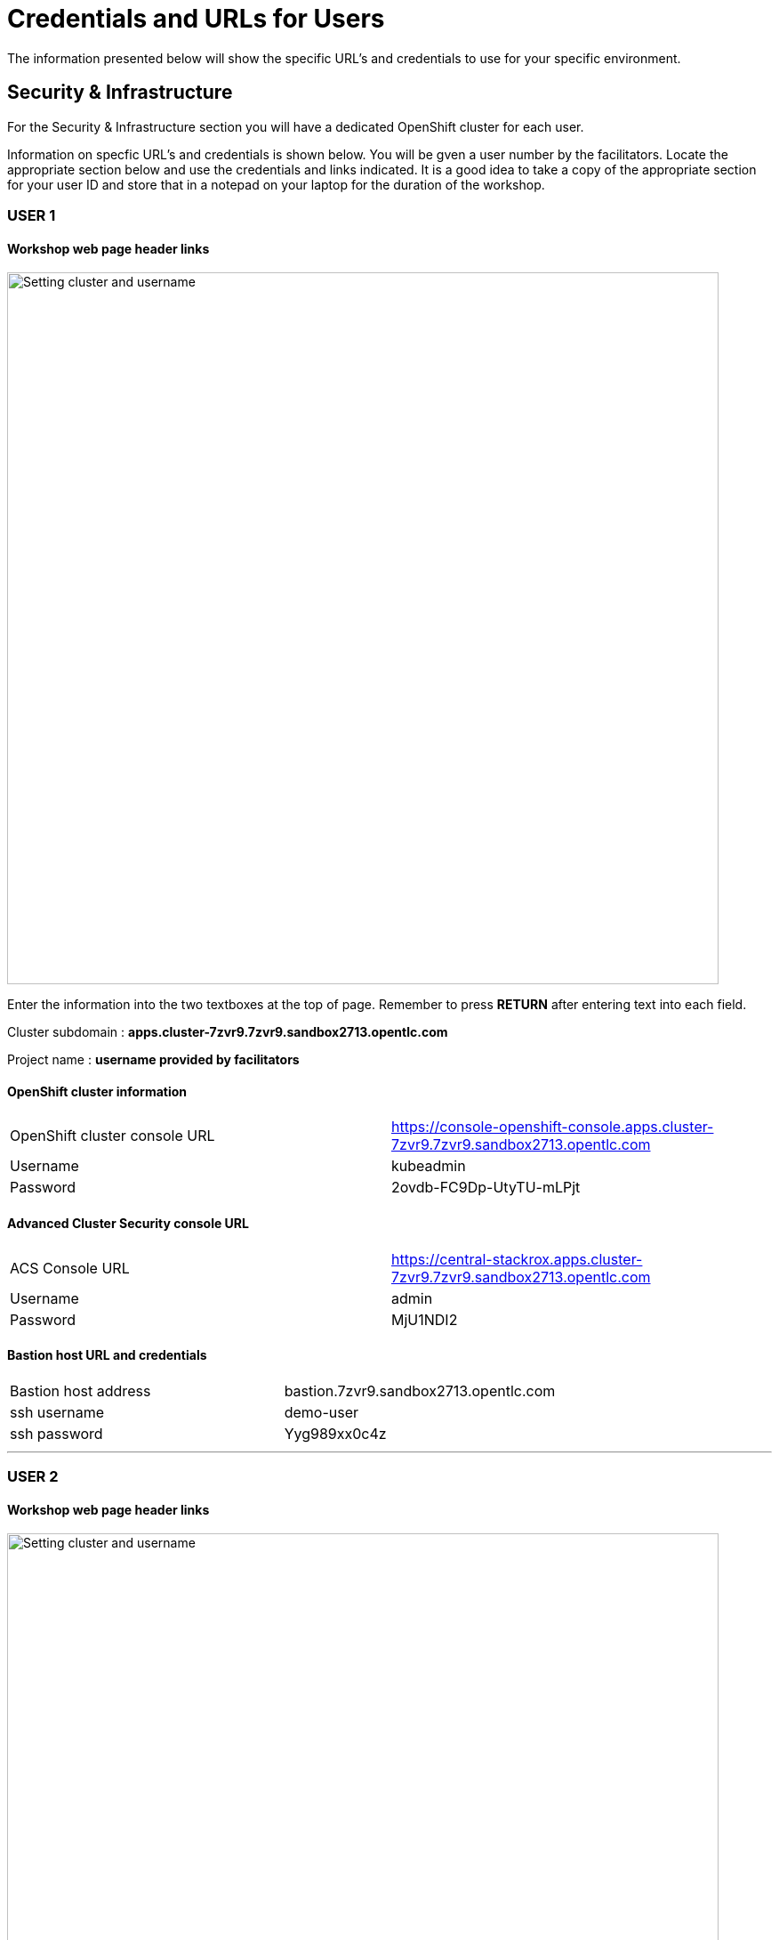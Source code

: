 = Credentials and URLs for Users
:navtitle: Credentials and URLs

The information presented below will show the specific URL's and credentials to use for your specific environment.

== Security & Infrastructure

For the Security & Infrastructure section you will have a dedicated OpenShift cluster for each user.

Information on specfic URL's and credentials is shown below. You will be gven a user number by the facilitators. Locate the appropriate section below and use the credentials and links indicated. It is a good idea to take a copy of the appropriate section for your user ID and store that in a notepad on your laptop for the duration of the workshop.

=== USER 1

==== Workshop web page header links

image::index-01-workshop-introduction-cluster-and-userid.png[Setting cluster and username,800,align="center"]

Enter the information into the two textboxes at the top of page. Remember to press *RETURN* after entering text into each field.

Cluster subdomain : *apps.cluster-7zvr9.7zvr9.sandbox2713.opentlc.com*

Project name : *username provided by facilitators*

==== OpenShift cluster information

[cols="1,1"]
|===
|OpenShift cluster console URL
|https://console-openshift-console.apps.cluster-7zvr9.7zvr9.sandbox2713.opentlc.com


|Username
|kubeadmin

|Password
|2ovdb-FC9Dp-UtyTU-mLPjt
|===

==== Advanced Cluster Security console URL

[cols="1,1"]
|===
|ACS Console URL
|https://central-stackrox.apps.cluster-7zvr9.7zvr9.sandbox2713.opentlc.com

|Username
|admin

|Password
|MjU1NDI2
|===

==== Bastion host URL and credentials

[cols="1,1"]
|===
|Bastion host address
|bastion.7zvr9.sandbox2713.opentlc.com

|ssh username
|demo-user

|ssh password
|Yyg989xx0c4z
|===

'''

=== USER 2

==== Workshop web page header links

image::index-01-workshop-introduction-cluster-and-userid.png[Setting cluster and username,800,align="center"]

Enter the information into the two textboxes at the top of page. Remember to press *RETURN* after entering text into each field.

Cluster subdomain : *apps.cluster-jmkff.jmkff.sandbox421.opentlc.com*

Project name : *username provided by facilitators*

==== OpenShift cluster information

[cols="1,1"]
|===
|OpenShift cluster console URL
|https://console-openshift-console.apps.cluster-jmkff.jmkff.sandbox421.opentlc.com


|Username
|kubeadmin

|Password
|Scitw-QWG5w-27dLY-mIKBI
|===

==== Advanced Cluster Security console URL

[cols="1,1"]
|===
|ACS Console URL
|https://central-stackrox.apps.cluster-jmkff.jmkff.sandbox421.opentlc.com

|Username
|admin

|Password
|MzM1OTMy
|===

==== Bastion host URL and credentials

[cols="1,1"]
|===
|Bastion host address
|bastion.jmkff.sandbox421.opentlc.com

|ssh username
|demo-user

|ssh password
|CNPgK99xxK1n
|===

'''

=== USER 3

==== Workshop web page header links

image::index-01-workshop-introduction-cluster-and-userid.png[Setting cluster and username,800,align="center"]

Enter the information into the two textboxes at the top of page. Remember to press *RETURN* after entering text into each field.

Cluster subdomain : *apps.cluster-bsksw.bsksw.sandbox1390.opentlc.com*

Project name : *username provided by facilitators*

==== OpenShift cluster information

[cols="1,1"]
|===
|OpenShift cluster console URL
|https://console-openshift-console.apps.cluster-bsksw.bsksw.sandbox1390.opentlc.com


|Username
|kubeadmin

|Password
|ifkFD-Uho7Y-YZ2xe-ob2yZ
|===

==== Advanced Cluster Security console URL

[cols="1,1"]
|===
|ACS Console URL
|https://central-stackrox.apps.cluster-bsksw.bsksw.sandbox1390.opentlc.com

|Username
|admin

|Password
|NjQ5MDIw
|===

==== Bastion host URL and credentials

[cols="1,1"]
|===
|Bastion host address
|bastion.bsksw.sandbox1390.opentlc.com

|ssh username
|demo-user

|ssh password
|lAqnkH4xPEne
|===

'''

=== USER 4

==== Workshop web page header links

image::index-01-workshop-introduction-cluster-and-userid.png[Setting cluster and username,800,align="center"]

Enter the information into the two textboxes at the top of page. Remember to press *RETURN* after entering text into each field.

Cluster subdomain : *apps.cluster-7cz7q.7cz7q.sandbox2754.opentlc.com*

Project name : *username provided by facilitators*

==== OpenShift cluster information

[cols="1,1"]
|===
|OpenShift cluster console URL
|https://console-openshift-console.apps.cluster-7cz7q.7cz7q.sandbox2754.opentlc.com


|Username
|kubeadmin

|Password
|wJiSh-CXmIh-jhZxc-U4jYP
|===

==== Advanced Cluster Security console URL

[cols="1,1"]
|===
|ACS Console URL
|https://central-stackrox.apps.cluster-7cz7q.7cz7q.sandbox2754.opentlc.com

|Username
|admin

|Password
|MTY0MTEz
|===

==== Bastion host URL and credentials

[cols="1,1"]
|===
|Bastion host address
|bastion.7cz7q.sandbox2754.opentlc.com

|ssh username
|demo-user

|ssh password
|8HiEmC4c4mW9
|===

'''

=== USER 5

==== Workshop web page header links

image::index-01-workshop-introduction-cluster-and-userid.png[Setting cluster and username,800,align="center"]

Enter the information into the two textboxes at the top of page. Remember to press *RETURN* after entering text into each field.

Cluster subdomain : *apps.cluster-98c9d.98c9d.sandbox908.opentlc.com*

Project name : *username provided by facilitators*

==== OpenShift cluster information

[cols="1,1"]
|===
|OpenShift cluster console URL
|https://console-openshift-console.apps.cluster-98c9d.98c9d.sandbox908.opentlc.com


|Username
|kubeadmin

|Password
|sCnwI-PtTZg-Ry5eL-mmFym
|===

==== Advanced Cluster Security console URL

[cols="1,1"]
|===
|ACS Console URL
|https://central-stackrox.apps.cluster-98c9d.98c9d.sandbox908.opentlc.com

|Username
|admin

|Password
|MTYyNDI0
|===

==== Bastion host URL and credentials

[cols="1,1"]
|===
|Bastion host address
|bastion.98c9d.sandbox908.opentlc.com

|ssh username
|demo-user

|ssh password
|K8i4CQ0G77hb
|===

'''

=== USER 6

==== Workshop web page header links

image::index-01-workshop-introduction-cluster-and-userid.png[Setting cluster and username,800,align="center"]

Enter the information into the two textboxes at the top of page. Remember to press *RETURN* after entering text into each field.

Cluster subdomain : *apps.cluster-8rlzh.8rlzh.sandbox728.opentlc.com*

Project name : *username provided by facilitators*

==== OpenShift cluster information

[cols="1,1"]
|===
|OpenShift cluster console URL
|https://console-openshift-console.apps.cluster-8rlzh.8rlzh.sandbox728.opentlc.com


|Username
|kubeadmin

|Password
|GS8KU-Fo5FB-GEHor-Ax7Lv
|===

==== Advanced Cluster Security console URL

[cols="1,1"]
|===
|ACS Console URL
|https://central-stackrox.apps.cluster-8rlzh.8rlzh.sandbox728.opentlc.com

|Username
|admin

|Password
|MjY3MTgx
|===

==== Bastion host URL and credentials

[cols="1,1"]
|===
|Bastion host address
|bastion.8rlzh.sandbox728.opentlc.com

|ssh username
|demo-user

|ssh password
|LZeb0VXRwDI5
|===

'''

=== USER 7

==== Workshop web page header links

image::index-01-workshop-introduction-cluster-and-userid.png[Setting cluster and username,800,align="center"]

Enter the information into the two textboxes at the top of page. Remember to press *RETURN* after entering text into each field.

Cluster subdomain : *apps.cluster-lgjdf.lgjdf.sandbox3233.opentlc.com*

Project name : *username provided by facilitators*

==== OpenShift cluster information

[cols="1,1"]
|===
|OpenShift cluster console URL
|https://console-openshift-console.apps.cluster-lgjdf.lgjdf.sandbox3233.opentlc.com


|Username
|kubeadmin

|Password
|SUwvf-NNwKA-6UiKN-5F5Jc
|===

==== Advanced Cluster Security console URL

[cols="1,1"]
|===
|ACS Console URL
|https://central-stackrox.apps.cluster-lgjdf.lgjdf.sandbox3233.opentlc.com

|Username
|admin

|Password
|MTIxNTk3
|===

==== Bastion host URL and credentials

[cols="1,1"]
|===
|Bastion host address
|bastion.lgjdf.sandbox3233.opentlc.com

|ssh username
|demo-user

|ssh password
|V5BgQ9YbrndK
|===

'''

=== USER 8

==== Workshop web page header links

image::index-01-workshop-introduction-cluster-and-userid.png[Setting cluster and username,800,align="center"]

Enter the information into the two textboxes at the top of page. Remember to press *RETURN* after entering text into each field.

Cluster subdomain : *apps.cluster-tg4m8.tg4m8.sandbox2759.opentlc.com*

Project name : *username provided by facilitators*

==== OpenShift cluster information

[cols="1,1"]
|===
|OpenShift cluster console URL
|https://console-openshift-console.apps.cluster-tg4m8.tg4m8.sandbox2759.opentlc.com


|Username
|kubeadmin

|Password
|B9F3D-aBnqh-gz56W-Jo4Sr
|===

==== Advanced Cluster Security console URL

[cols="1,1"]
|===
|ACS Console URL
|https://central-stackrox.apps.cluster-tg4m8.tg4m8.sandbox2759.opentlc.com

|Username
|admin

|Password
|MTgzODYz
|===

==== Bastion host URL and credentials

[cols="1,1"]
|===
|Bastion host address
|bastion.tg4m8.sandbox2759.opentlc.com

|ssh username
|demo-user

|ssh password
|oeSky8XJrjta
|===

'''

=== USER 9

==== Workshop web page header links

image::index-01-workshop-introduction-cluster-and-userid.png[Setting cluster and username,800,align="center"]

Enter the information into the two textboxes at the top of page. Remember to press *RETURN* after entering text into each field.

Cluster subdomain : *apps.cluster-gntqr.gntqr.sandbox2671.opentlc.com*

Project name : *username provided by facilitators*

==== OpenShift cluster information

[cols="1,1"]
|===
|OpenShift cluster console URL
|https://console-openshift-console.apps.cluster-gntqr.gntqr.sandbox2671.opentlc.com


|Username
|kubeadmin

|Password
|uDJrI-V2w8Z-hPTFE-7k7UD
|===

==== Advanced Cluster Security console URL

[cols="1,1"]
|===
|ACS Console URL
|https://central-stackrox.apps.cluster-gntqr.gntqr.sandbox2671.opentlc.com

|Username
|admin

|Password
|NjUyNjMw
|===

==== Bastion host URL and credentials

[cols="1,1"]
|===
|Bastion host address
|bastion.gntqr.sandbox2671.opentlc.com

|ssh username
|demo-user

|ssh password
|IgLdPAa933lR
|===

'''

=== USER 10

==== Workshop web page header links

image::index-01-workshop-introduction-cluster-and-userid.png[Setting cluster and username,800,align="center"]

Enter the information into the two textboxes at the top of page. Remember to press *RETURN* after entering text into each field.

Cluster subdomain : *apps.cluster-6wdkx.6wdkx.sandbox1005.opentlc.com*

Project name : *username provided by facilitators*

==== OpenShift cluster information

[cols="1,1"]
|===
|OpenShift cluster console URL
|https://console-openshift-console.apps.cluster-6wdkx.6wdkx.sandbox1005.opentlc.com


|Username
|kubeadmin

|Password
|BQiEB-TGEtj-INepQ-9WUQS
|===

==== Advanced Cluster Security console URL

[cols="1,1"]
|===
|ACS Console URL
|https://central-stackrox.apps.cluster-6wdkx.6wdkx.sandbox1005.opentlc.com

|Username
|admin

|Password
|MjE1NTk0
|===

==== Bastion host URL and credentials

[cols="1,1"]
|===
|Bastion host address
|bastion.6wdkx.sandbox1005.opentlc.com

|ssh username
|demo-user

|ssh password
|sFRWnuFBxdIU
|===

'''

=== USER 11

==== Workshop web page header links

image::index-01-workshop-introduction-cluster-and-userid.png[Setting cluster and username,800,align="center"]

Enter the information into the two textboxes at the top of page. Remember to press *RETURN* after entering text into each field.

Cluster subdomain : *apps.cluster-lblcb.lblcb.sandbox1994.opentlc.com*

Project name : *username provided by facilitators*

==== OpenShift cluster information

[cols="1,1"]
|===
|OpenShift cluster console URL
|https://console-openshift-console.apps.cluster-lblcb.lblcb.sandbox1994.opentlc.com


|Username
|kubeadmin

|Password
|W3dbm-gweBa-MgXsM-sbXDt
|===

==== Advanced Cluster Security console URL

[cols="1,1"]
|===
|ACS Console URL
|https://central-stackrox.apps.cluster-lblcb.lblcb.sandbox1994.opentlc.com

|Username
|admin

|Password
|MTU3Nzg5
|===

==== Bastion host URL and credentials

[cols="1,1"]
|===
|Bastion host address
|bastion.lblcb.sandbox1994.opentlc.com

|ssh username
|demo-user

|ssh password
|cDh1rFJiaCSh
|===

'''

=== USER 12

==== Workshop web page header links

image::index-01-workshop-introduction-cluster-and-userid.png[Setting cluster and username,800,align="center"]

Enter the information into the two textboxes at the top of page. Remember to press *RETURN* after entering text into each field.

Cluster subdomain : *apps.cluster-rlgzj.rlgzj.sandbox2040.opentlc.com*

Project name : *username provided by facilitators*

==== OpenShift cluster information

[cols="1,1"]
|===
|OpenShift cluster console URL
|https://console-openshift-console.apps.cluster-rlgzj.rlgzj.sandbox2040.opentlc.com


|Username
|kubeadmin

|Password
|YdjGi-KppXU-PD5ru-yDbDy
|===

==== Advanced Cluster Security console URL

[cols="1,1"]
|===
|ACS Console URL
|https://central-stackrox.apps.cluster-rlgzj.rlgzj.sandbox2040.opentlc.com

|Username
|admin

|Password
|MTMxNzIw
|===

==== Bastion host URL and credentials

[cols="1,1"]
|===
|Bastion host address
|bastion.rlgzj.sandbox2040.opentlc.com

|ssh username
|demo-user

|ssh password
|2pX4a25yN8sr
|===

'''

=== USER 13

==== Workshop web page header links

image::index-01-workshop-introduction-cluster-and-userid.png[Setting cluster and username,800,align="center"]

Enter the information into the two textboxes at the top of page. Remember to press *RETURN* after entering text into each field.

Cluster subdomain : *apps.cluster-c9rtv.c9rtv.sandbox2063.opentlc.com*

Project name : *username provided by facilitators*

==== OpenShift cluster information

[cols="1,1"]
|===
|OpenShift cluster console URL
|https://console-openshift-console.apps.cluster-c9rtv.c9rtv.sandbox2063.opentlc.com


|Username
|kubeadmin

|Password
|JEoup-KA2Rf-pRuac-GfALJ
|===

==== Advanced Cluster Security console URL

[cols="1,1"]
|===
|ACS Console URL
|https://central-stackrox.apps.cluster-c9rtv.c9rtv.sandbox2063.opentlc.com

|Username
|admin

|Password
|MjMwODcy
|===

==== Bastion host URL and credentials

[cols="1,1"]
|===
|Bastion host address
|bastion.c9rtv.sandbox2063.opentlc.com

|ssh username
|demo-user

|ssh password
|3G4Jve7Wm89g
|===

'''

=== USER 14

==== Workshop web page header links

image::index-01-workshop-introduction-cluster-and-userid.png[Setting cluster and username,800,align="center"]

Enter the information into the two textboxes at the top of page. Remember to press *RETURN* after entering text into each field.

Cluster subdomain : *apps.cluster-scxsp.scxsp.sandbox2015.opentlc.com*

Project name : *username provided by facilitators*

==== OpenShift cluster information

[cols="1,1"]
|===
|OpenShift cluster console URL
|https://console-openshift-console.apps.cluster-scxsp.scxsp.sandbox2015.opentlc.com


|Username
|kubeadmin

|Password
|UYpQE-kBWrX-HyRkB-6a4Y2
|===

==== Advanced Cluster Security console URL

[cols="1,1"]
|===
|ACS Console URL
|https://central-stackrox.apps.cluster-scxsp.scxsp.sandbox2015.opentlc.com

|Username
|admin

|Password
|OTk4MDI0
|===

==== Bastion host URL and credentials

[cols="1,1"]
|===
|Bastion host address
|bastion.scxsp.sandbox2015.opentlc.com

|ssh username
|demo-user

|ssh password
|7VwZdzEDG5gn
|===

'''

=== USER 15

==== Workshop web page header links

image::index-01-workshop-introduction-cluster-and-userid.png[Setting cluster and username,800,align="center"]

Enter the information into the two textboxes at the top of page. Remember to press *RETURN* after entering text into each field.

Cluster subdomain : *apps.cluster-l2nrb.l2nrb.sandbox2629.opentlc.com*

Project name : *username provided by facilitators*

==== OpenShift cluster information

[cols="1,1"]
|===
|OpenShift cluster console URL
|https://console-openshift-console.apps.cluster-l2nrb.l2nrb.sandbox2629.opentlc.com


|Username
|kubeadmin

|Password
|ohDX6-p8HZQ-2MqND-uhNr9
|===

==== Advanced Cluster Security console URL

[cols="1,1"]
|===
|ACS Console URL
|https://central-stackrox.apps.cluster-l2nrb.l2nrb.sandbox2629.opentlc.com

|Username
|admin

|Password
|MjE1MzE4
|===

==== Bastion host URL and credentials

[cols="1,1"]
|===
|Bastion host address
|bastion.l2nrb.sandbox2629.opentlc.com

|ssh username
|demo-user

|ssh password
|mVyXv2ZDa4vq
|===

'''

=== USER 16

==== Workshop web page header links

image::index-01-workshop-introduction-cluster-and-userid.png[Setting cluster and username,800,align="center"]

Enter the information into the two textboxes at the top of page. Remember to press *RETURN* after entering text into each field.

Cluster subdomain : *apps.cluster-mzpqw.mzpqw.sandbox151.opentlc.com*

Project name : *username provided by facilitators*

==== OpenShift cluster information

[cols="1,1"]
|===
|OpenShift cluster console URL
|https://console-openshift-console.apps.cluster-mzpqw.mzpqw.sandbox151.opentlc.com


|Username
|kubeadmin

|Password
|DICkr-C7MD9-y2sy3-MEYjV
|===

==== Advanced Cluster Security console URL

[cols="1,1"]
|===
|ACS Console URL
|https://central-stackrox.apps.cluster-mzpqw.mzpqw.sandbox151.opentlc.com

|Username
|admin

|Password
|MjQ5NjY1
|===

==== Bastion host URL and credentials

[cols="1,1"]
|===
|Bastion host address
|bastion.mzpqw.sandbox151.opentlc.com

|ssh username
|demo-user

|ssh password
|IkhIgRmFr5E0
|===

'''

=== USER 17

==== Workshop web page header links

image::index-01-workshop-introduction-cluster-and-userid.png[Setting cluster and username,800,align="center"]

Enter the information into the two textboxes at the top of page. Remember to press *RETURN* after entering text into each field.

Cluster subdomain : *apps.cluster-q449c.q449c.sandbox1545.opentlc.com*

Project name : *username provided by facilitators*

==== OpenShift cluster information

[cols="1,1"]
|===
|OpenShift cluster console URL
|https://console-openshift-console.apps.cluster-q449c.q449c.sandbox1545.opentlc.com


|Username
|kubeadmin

|Password
|bid2B-CGRtc-mVsxZ-yzj3g
|===

==== Advanced Cluster Security console URL

[cols="1,1"]
|===
|ACS Console URL
|https://central-stackrox.apps.cluster-q449c.q449c.sandbox1545.opentlc.com

|Username
|admin

|Password
|MTg2MDAw
|===

==== Bastion host URL and credentials

[cols="1,1"]
|===
|Bastion host address
|bastion.q449c.sandbox1545.opentlc.com

|ssh username
|demo-user

|ssh password
|ImoWO5aL6xky
|===

'''

=== USER 18

==== Workshop web page header links

image::index-01-workshop-introduction-cluster-and-userid.png[Setting cluster and username,800,align="center"]

Enter the information into the two textboxes at the top of page. Remember to press *RETURN* after entering text into each field.

Cluster subdomain : *apps.cluster-qc4mx.qc4mx.sandbox1954.opentlc.com*

Project name : *username provided by facilitators*

==== OpenShift cluster information

[cols="1,1"]
|===
|OpenShift cluster console URL
|https://console-openshift-console.apps.cluster-qc4mx.qc4mx.sandbox1954.opentlc.com


|Username
|kubeadmin

|Password
|rUJUG-wXZIp-JFvfF-REdDZ
|===

==== Advanced Cluster Security console URL

[cols="1,1"]
|===
|ACS Console URL
|https://central-stackrox.apps.cluster-qc4mx.qc4mx.sandbox1954.opentlc.com

|Username
|admin

|Password
|MjI5MjU2
|===

==== Bastion host URL and credentials

[cols="1,1"]
|===
|Bastion host address
|bastion.qc4mx.sandbox1954.opentlc.com

|ssh username
|demo-user

|ssh password
|XpwcR5ufM8Zd
|===

'''

=== USER 19

==== Workshop web page header links

image::index-01-workshop-introduction-cluster-and-userid.png[Setting cluster and username,800,align="center"]

Enter the information into the two textboxes at the top of page. Remember to press *RETURN* after entering text into each field.

Cluster subdomain : *apps.cluster-xnxqh.xnxqh.sandbox820.opentlc.com*

Project name : *username provided by facilitators*

==== OpenShift cluster information

[cols="1,1"]
|===
|OpenShift cluster console URL
|https://console-openshift-console.apps.cluster-xnxqh.xnxqh.sandbox820.opentlc.com


|Username
|kubeadmin

|Password
|RkzhK-CwSba-8UAUZ-CF6kh
|===

==== Advanced Cluster Security console URL

[cols="1,1"]
|===
|ACS Console URL
|https://central-stackrox.apps.cluster-xnxqh.xnxqh.sandbox820.opentlc.com

|Username
|admin

|Password
|MTM5MTky
|===

==== Bastion host URL and credentials

[cols="1,1"]
|===
|Bastion host address
|bastion.xnxqh.sandbox820.opentlc.com

|ssh username
|demo-user

|ssh password
|ey1WomUT1yLq
|===

'''

=== USER 20

==== Workshop web page header links

image::index-01-workshop-introduction-cluster-and-userid.png[Setting cluster and username,800,align="center"]

Enter the information into the two textboxes at the top of page. Remember to press *RETURN* after entering text into each field.

Cluster subdomain : *apps.cluster-cwvn5.cwvn5.sandbox65.opentlc.com*

Project name : *username provided by facilitators*

==== OpenShift cluster information

[cols="1,1"]
|===
|OpenShift cluster console URL
|https://console-openshift-console.apps.cluster-cwvn5.cwvn5.sandbox65.opentlc.com


|Username
|kubeadmin

|Password
|Py5H5-WacKv-n7fac-Vof73
|===

==== Advanced Cluster Security console URL

[cols="1,1"]
|===
|ACS Console URL
|https://central-stackrox.apps.cluster-cwvn5.cwvn5.sandbox65.opentlc.com

|Username
|admin

|Password
|MzI2MjM1
|===

==== Bastion host URL and credentials

[cols="1,1"]
|===
|Bastion host address
|bastion.cwvn5.sandbox65.opentlc.com

|ssh username
|demo-user

|ssh password
|5wgd8yRcjK3r
|===

'''

=== USER 21

==== Workshop web page header links

image::index-01-workshop-introduction-cluster-and-userid.png[Setting cluster and username,800,align="center"]

Enter the information into the two textboxes at the top of page. Remember to press *RETURN* after entering text into each field.

Cluster subdomain : *apps.cluster-nt59v.nt59v.sandbox2478.opentlc.com*

Project name : *username provided by facilitators*

==== OpenShift cluster information

[cols="1,1"]
|===
|OpenShift cluster console URL
|https://console-openshift-console.apps.cluster-nt59v.nt59v.sandbox2478.opentlc.com


|Username
|kubeadmin

|Password
|gNDvp-GGJH8-LoqrA-wnfDr
|===

==== Advanced Cluster Security console URL

[cols="1,1"]
|===
|ACS Console URL
|https://central-stackrox.apps.cluster-nt59v.nt59v.sandbox2478.opentlc.com

|Username
|admin

|Password
|MTgxMTY3
|===

==== Bastion host URL and credentials

[cols="1,1"]
|===
|Bastion host address
|bastion.nt59v.sandbox2478.opentlc.com

|ssh username
|demo-user

|ssh password
|C0H2xpjBq671
|===

'''

=== USER 22

==== Workshop web page header links

image::index-01-workshop-introduction-cluster-and-userid.png[Setting cluster and username,800,align="center"]

Enter the information into the two textboxes at the top of page. Remember to press *RETURN* after entering text into each field.

Cluster subdomain : *apps.cluster-kxtl9.kxtl9.sandbox2825.opentlc.com*

Project name : *username provided by facilitators*

==== OpenShift cluster information

[cols="1,1"]
|===
|OpenShift cluster console URL
|https://console-openshift-console.apps.cluster-kxtl9.kxtl9.sandbox2825.opentlc.com


|Username
|kubeadmin

|Password
|E27gZ-gMI3T-rBwcQ-FZmET
|===

==== Advanced Cluster Security console URL

[cols="1,1"]
|===
|ACS Console URL
|https://central-stackrox.apps.cluster-kxtl9.kxtl9.sandbox2825.opentlc.com

|Username
|admin

|Password
|MjE5NDQx
|===

==== Bastion host URL and credentials

[cols="1,1"]
|===
|Bastion host address
|bastion.kxtl9.sandbox2825.opentlc.com

|ssh username
|demo-user

|ssh password
|xIgtYyuyVonx
|===

'''

=== USER 23

==== Workshop web page header links

image::index-01-workshop-introduction-cluster-and-userid.png[Setting cluster and username,800,align="center"]

Enter the information into the two textboxes at the top of page. Remember to press *RETURN* after entering text into each field.

Cluster subdomain : *apps.cluster-hwbpj.hwbpj.sandbox817.opentlc.com*

Project name : *username provided by facilitators*

==== OpenShift cluster information

[cols="1,1"]
|===
|OpenShift cluster console URL
|https://console-openshift-console.apps.cluster-hwbpj.hwbpj.sandbox817.opentlc.com


|Username
|kubeadmin

|Password
|FEVHf-hCCE2-udgf2-PJFtc
|===

==== Advanced Cluster Security console URL

[cols="1,1"]
|===
|ACS Console URL
|https://central-stackrox.apps.cluster-hwbpj.hwbpj.sandbox817.opentlc.com

|Username
|admin

|Password
|NTM0MDY0
|===

==== Bastion host URL and credentials

[cols="1,1"]
|===
|Bastion host address
|bastion.hwbpj.sandbox817.opentlc.com

|ssh username
|demo-user

|ssh password
|EdcW6gs7uLtQ
|===

'''

=== USER 24

==== Workshop web page header links

image::index-01-workshop-introduction-cluster-and-userid.png[Setting cluster and username,800,align="center"]

Enter the information into the two textboxes at the top of page. Remember to press *RETURN* after entering text into each field.

Cluster subdomain : *apps.cluster-t7m4l.t7m4l.sandbox1097.opentlc.com*

Project name : *username provided by facilitators*

==== OpenShift cluster information

[cols="1,1"]
|===
|OpenShift cluster console URL
|https://console-openshift-console.apps.cluster-t7m4l.t7m4l.sandbox1097.opentlc.com


|Username
|kubeadmin

|Password
|ToiDv-yGoxM-yJRwa-E2DKd
|===

==== Advanced Cluster Security console URL

[cols="1,1"]
|===
|ACS Console URL
|https://central-stackrox.apps.cluster-t7m4l.t7m4l.sandbox1097.opentlc.com

|Username
|admin

|Password
|MjQ3NDY4
|===

==== Bastion host URL and credentials

[cols="1,1"]
|===
|Bastion host address
|bastion.t7m4l.sandbox1097.opentlc.com

|ssh username
|demo-user

|ssh password
|AHLkvOhE2Xcg
|===

'''

=== USER 25

==== Workshop web page header links

image::index-01-workshop-introduction-cluster-and-userid.png[Setting cluster and username,800,align="center"]

Enter the information into the two textboxes at the top of page. Remember to press *RETURN* after entering text into each field.

Cluster subdomain : *apps.cluster-ftqf8.ftqf8.sandbox2091.opentlc.com*

Project name : *username provided by facilitators*

==== OpenShift cluster information

[cols="1,1"]
|===
|OpenShift cluster console URL
|https://console-openshift-console.apps.cluster-ftqf8.ftqf8.sandbox2091.opentlc.com


|Username
|kubeadmin

|Password
|7NAzJ-BvrJL-eZXnJ-Qvy7R
|===

==== Advanced Cluster Security console URL

[cols="1,1"]
|===
|ACS Console URL
|https://central-stackrox.apps.cluster-ftqf8.ftqf8.sandbox2091.opentlc.com

|Username
|admin

|Password
|MzI3Nzc2
|===

==== Bastion host URL and credentials

[cols="1,1"]
|===
|Bastion host address
|bastion.ftqf8.sandbox2091.opentlc.com

|ssh username
|demo-user

|ssh password
|Z7ze2xRqbuA6
|===

'''

=== USER 26

==== Workshop web page header links

image::index-01-workshop-introduction-cluster-and-userid.png[Setting cluster and username,800,align="center"]

Enter the information into the two textboxes at the top of page. Remember to press *RETURN* after entering text into each field.

Cluster subdomain : *apps.cluster-j9nsg.j9nsg.sandbox2611.opentlc.com*

Project name : *username provided by facilitators*

==== OpenShift cluster information

[cols="1,1"]
|===
|OpenShift cluster console URL
|https://console-openshift-console.apps.cluster-j9nsg.j9nsg.sandbox2611.opentlc.com


|Username
|kubeadmin

|Password
|7PP6E-3mpBU-zeK5x-2pPCa
|===

==== Advanced Cluster Security console URL

[cols="1,1"]
|===
|ACS Console URL
|https://central-stackrox.apps.cluster-j9nsg.j9nsg.sandbox2611.opentlc.com

|Username
|admin

|Password
|NTU5Njcz
|===

==== Bastion host URL and credentials

[cols="1,1"]
|===
|Bastion host address
|bastion.j9nsg.sandbox2611.opentlc.com

|ssh username
|demo-user

|ssh password
|my0M9kRnSV6X
|===

